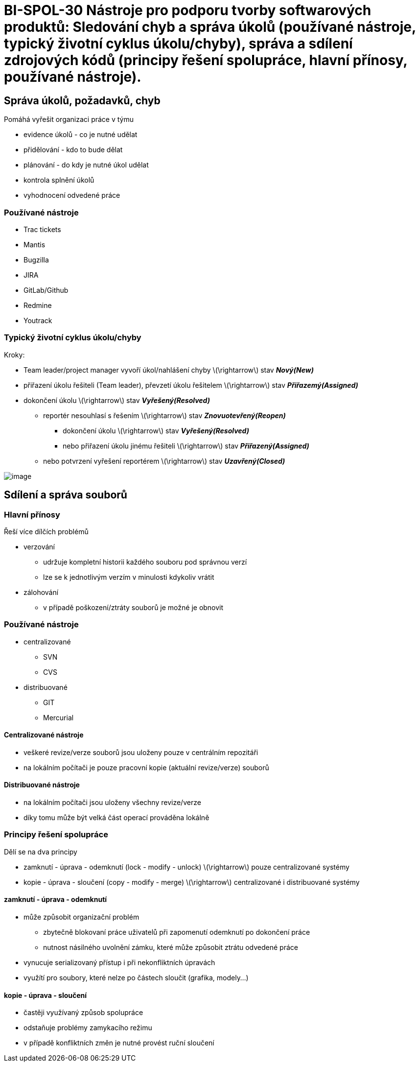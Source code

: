 = BI-SPOL-30  Nástroje pro podporu tvorby softwarových produktů: Sledování chyb a správa úkolů (používané nástroje, typický životní cyklus úkolu/chyby), správa a sdílení zdrojových kódů (principy řešení spolupráce, hlavní přínosy, používané nástroje).

:stem:
:imagesdir: images

== Správa úkolů, požadavků, chyb

Pomáhá vyřešit organizaci práce v týmu

* evidence úkolů - co je nutné udělat
* přidělování - kdo to bude dělat
* plánování - do kdy je nutné úkol udělat
* kontrola splnění úkolů
* vyhodnocení odvedené práce

=== Používané nástroje

* Trac tickets
* Mantis
* Bugzilla
* JIRA
* GitLab/Github
* Redmine
* Youtrack

=== Typický životní cyklus úkolu/chyby

Kroky:

* Team leader/project manager vyvoří úkol/nahlášení chyby
latexmath:[$\rightarrow$] stav *_Nový(New)_*
* přiřazení úkolu řešiteli (Team leader), převzetí úkolu řešitelem
latexmath:[$\rightarrow$] stav *_Přiřazemý(Assigned)_*
* dokončení úkolu latexmath:[$\rightarrow$] stav *_Vyřešený(Resolved)_*
** reportér nesouhlasí s řešením latexmath:[$\rightarrow$] stav
*_Znovuotevřený(Reopen)_*
*** dokončení úkolu latexmath:[$\rightarrow$] stav
*_Vyřešený(Resolved)_*
*** nebo přiřazení úkolu jinému řešiteli latexmath:[$\rightarrow$] stav
*_Přiřazený(Assigned)_*
** nebo potvrzení vyřešení reportérem latexmath:[$\rightarrow$] stav
*_Uzavřený(Closed)_*

image:cycle.png[image,scaledwidth=100.0%]

== Sdílení a správa souborů

=== Hlavní přínosy

Řeší více dílčích problémů

* verzování
** udržuje kompletní historii každého souboru pod správnou verzí
** lze se k jednotlivým verzím v minulosti kdykoliv vrátit
* zálohování
** v případě poškození/ztráty souborů je možné je obnovit

=== Používané nástroje

* centralizované
** SVN
** CVS
* distribuované
** GIT
** Mercurial

==== Centralizované nástroje

* veškeré revize/verze souborů jsou uloženy pouze v centrálním
repozitáři
* na lokálním počítači je pouze pracovní kopie (aktuální revize/verze)
souborů

==== Distribuované nástroje

* na lokálním počítači jsou uloženy všechny revize/verze
* díky tomu může být velká část operací prováděna lokálně

=== Principy řešení spolupráce

Dělí se na dva principy

* zamknutí - úprava - odemknutí (lock - modify - unlock)
latexmath:[$\rightarrow$] pouze centralizované systémy
* kopie - úprava - sloučení (copy - modify - merge)
latexmath:[$\rightarrow$] centralizované i distribuované systémy

==== zamknutí - úprava - odemknutí

* může způsobit organizační problém
** zbytečně blokovaní práce uživatelů při zapomenutí odemknutí po
dokončení práce
** nutnost násilného uvolnění zámku, které může způsobit ztrátu odvedené
práce
* vynucuje serializovaný přístup i při nekonfliktních úpravách
* využítí pro soubory, které nelze po částech sloučit (grafika,
modely...)

==== kopie - úprava - sloučení

* častěji využívaný způsob spolupráce
* odstaňuje problémy zamykacího režimu
* v případě konfliktních změn je nutné provést ruční sloučení
